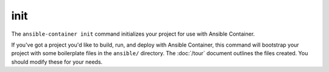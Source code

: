 init
====

.. command::ansible-playbook init

The ``ansible-container init`` command initializes your project for use with
Ansible Container.

If you've got a project you'd like to build, run, and deploy with Ansible Container,
this command will bootstrap your project with some boilerplate files in the
``ansible/`` directory. The :doc:`/tour` document outlines the files created. You
should modify these for your needs.

